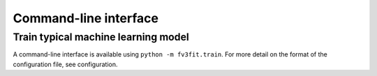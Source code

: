 Command-line interface
======================

Train typical machine learning model
------------------------------------

A command-line interface is available using ``python -m fv3fit.train``. For more
detail on the format of the configuration file, see _`configuration`.

.. argparse::
   :module: fv3fit.train
   :func: get_parser
   :prog: python -m fv3fit.train

